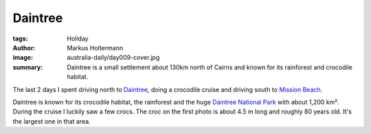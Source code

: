 ========
Daintree
========

:tags: Holiday
:author: Markus Holtermann
:image: australia-daily/day009-cover.jpg
:summary: Daintree is a small settlement about 130km north of Cairns and known
   for its rainforest and crocodile habitat.


The last 2 days I spent driving north to `Daintree`_, doing a crocodile cruise
and driving south to `Mission Beach`_.

Daintree is known for its crocodile habitat, the rainforest and the huge
`Daintree National Park`_ with about 1,200 km². During the cruise I luckily saw
a few crocs. The croc on the first photo is about 4.5 m long and roughly 80
years old. It's the largest one in that area.


.. gallery::
   :small: 1
   :medium: 2

   .. image:: australia-daily/day009-cover.jpg
      :alt: A crocodile sun bathing

   .. image:: australia-daily/day009-02.jpg
      :alt: A crocodile sun bathing with open mouth

   .. image:: australia-daily/day009-03.jpg
      :alt: Mangrove on the riverside

   .. image:: australia-daily/day009-04.jpg
      :alt: Kingfisher


.. _Daintree: https://en.wikipedia.org/wiki/Daintree,_Queensland
.. _Mission Beach: https://en.wikipedia.org/wiki/Mission_Beach,_Queensland
.. _Daintree National Park: https://en.wikipedia.org/wiki/Daintree_National_Park

